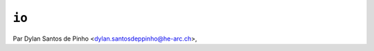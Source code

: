 .. _io-tutorial:

======
``io``
======

Par Dylan Santos de Pinho <dylan.santosdeppinho@he-arc.ch>,
